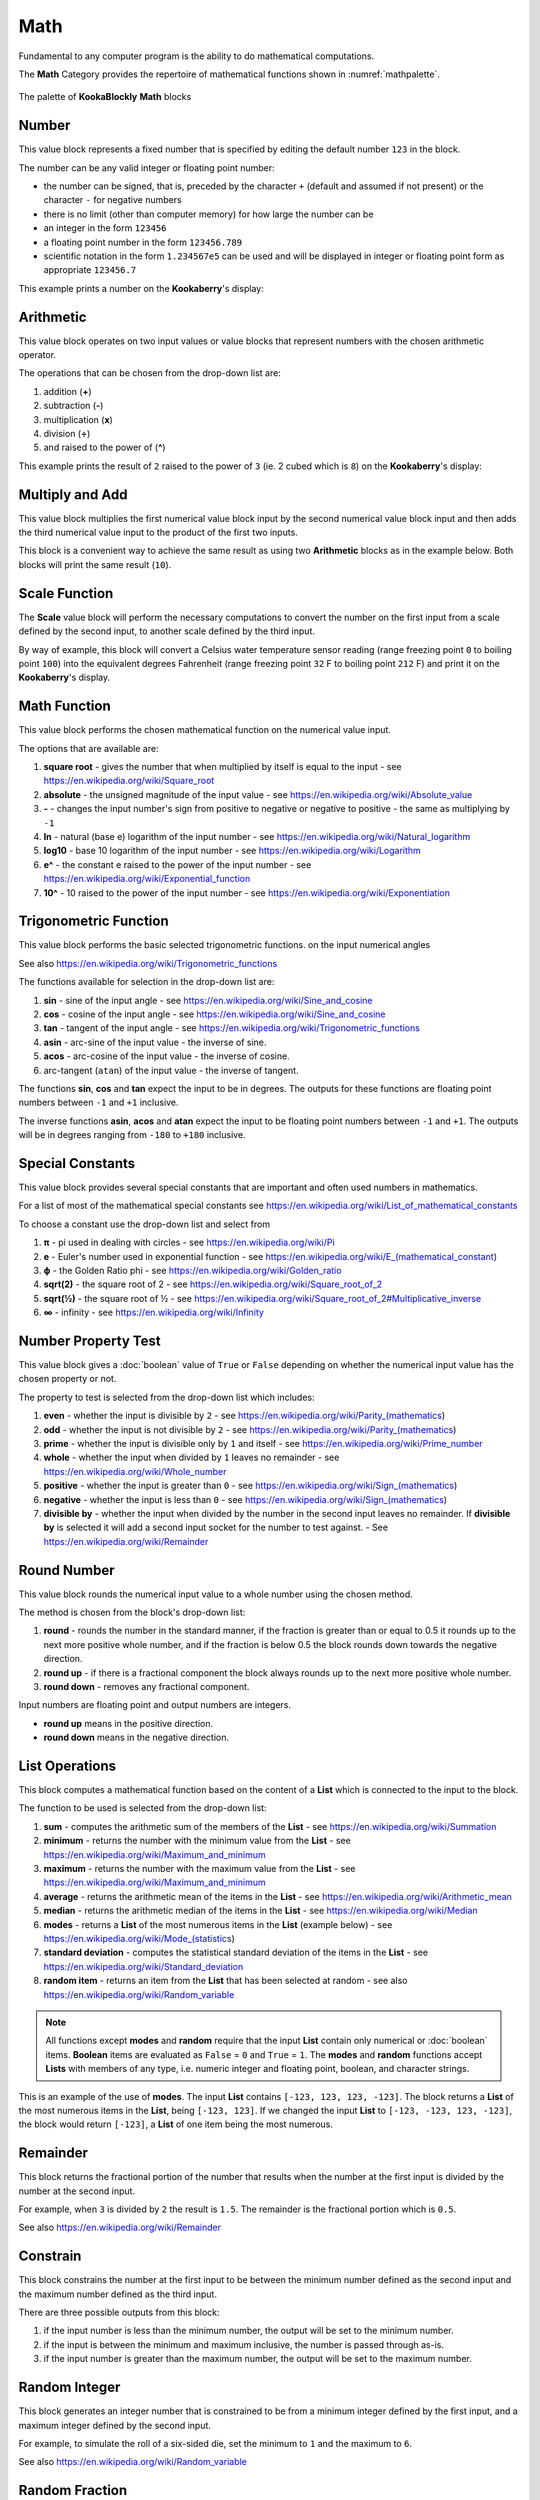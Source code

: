 ----
Math
----

Fundamental to any computer program is the ability to do mathematical computations.  

The **Math** Category provides the repertoire of mathematical functions shown in :numref:`mathpalette`.

.. _mathpalette:
.. figure:: images/math-palette.png
   :width: 400
   :align: center
   
   The palette of **KookaBlockly** **Math** blocks




Number
------

This value block represents a fixed number that is specified by editing the default number ``123`` in the block.  

The number can be any valid integer or floating point number:

* the number can be signed, that is, preceded by the character ``+`` (default and assumed if not present) or the character ``-`` for negative numbers
* there is no limit (other than computer memory) for how large the number can be
* an integer in the form ``123456``
* a floating point number in the form ``123456.789``
* scientific notation in the form ``1.234567e5`` can be used and will be displayed in integer or floating point form as appropriate ``123456.7``


.. image:: images/math-number.png
   :height: 80
   :align: center

This example prints a number on the **Kookaberry**'s display:

.. image:: images/math-number-example.png
   :height: 80
   :align: center



Arithmetic
----------

This value block operates on two input values or value blocks that represent numbers with the chosen 
arithmetic operator.  

The operations that can be chosen from the drop-down list are:

1. addition (**+**)
2. subtraction (**-**)
3. multiplication (**x**)
4. division (**÷**) 
5. and raised to the power of (**^**)

.. image:: images/math-arithmetic.png
   :height: 200
   :align: center

This example prints the result of ``2`` raised to the power of ``3`` (ie. 2 cubed which is ``8``) on the **Kookaberry**'s display:


.. image:: images/math-arithmetic-example.png
   :height: 80
   :align: center


Multiply and Add
----------------

This value block multiplies the first numerical value block input by the second numerical value block input
and then adds the third numerical value input to the product of the first two inputs.

.. image:: images/math-multiply-add.png
   :height: 80
   :align: center

This block is a convenient way to achieve the same result as using two **Arithmetic** blocks as in the example below. 
Both blocks will print the same result (``10``).


.. image:: images/math-multiply-add-example.png
   :height: 160
   :align: center



Scale Function
--------------

The **Scale** value block will perform the necessary computations to convert the number on the first input 
from a scale defined by the second input, to another scale defined by the third input.


.. image:: images/math-scale.png
   :height: 160
   :align: center

By way of example, this block will convert a Celsius water temperature sensor reading (range freezing point ``0`` to boiling point ``100``)
into the equivalent degrees Fahrenheit (range freezing point ``32`` F to boiling point ``212`` F) and print it on the **Kookaberry**'s display.


.. image:: images/math-scale-example-fahrenheit.png
   :height: 160
   :align: center


Math Function
-------------

This value block performs the chosen mathematical function on the numerical value input.  

The options that are available are:

1. **square root** - gives the number that when multiplied by itself is equal to the input - see https://en.wikipedia.org/wiki/Square_root
2. **absolute** - the unsigned magnitude of the input value - see https://en.wikipedia.org/wiki/Absolute_value
3. **-** - changes the input number's sign from positive to negative or negative to positive - the same as multiplying by ``-1``
4. **ln** - natural (base e) logarithm of the input number - see https://en.wikipedia.org/wiki/Natural_logarithm
5. **log10** - base 10 logarithm of the input number - see https://en.wikipedia.org/wiki/Logarithm
6. **e^** - the constant e raised to the power of the input number - see https://en.wikipedia.org/wiki/Exponential_function
7. **10^** - 10 raised to the power of the input number - see https://en.wikipedia.org/wiki/Exponentiation


.. image:: images/math-sqroot.png
   :height: 300
   :align: center


Trigonometric Function
----------------------

This value block performs the basic selected trigonometric functions. on the input numerical angles 

See also https://en.wikipedia.org/wiki/Trigonometric_functions

The functions available for selection in the drop-down list are:

1. **sin** - sine of the input angle - see https://en.wikipedia.org/wiki/Sine_and_cosine
2. **cos** - cosine of the input angle - see https://en.wikipedia.org/wiki/Sine_and_cosine
3. **tan** - tangent of the input angle - see https://en.wikipedia.org/wiki/Trigonometric_functions
4. **asin** - arc-sine of the input value - the inverse of sine.
5. **acos** - arc-cosine of the input value - the inverse of cosine.
6. arc-tangent (``atan``) of the input value - the inverse of tangent.

The functions **sin**, **cos** and **tan** expect the input to be in degrees. 
The outputs for these functions are floating point numbers between ``-1`` and ``+1`` inclusive.  

The inverse functions **asin**, **acos** and **atan** expect the input to be floating point numbers between ``-1`` and ``+1``.  
The outputs will be in degrees ranging from ``-180`` to ``+180`` inclusive.

.. image:: images/math-trig.png
   :height: 300
   :align: center


Special Constants
-----------------

This value block provides several special constants that are important and often used numbers in mathematics.

For a list of most of the mathematical special constants see https://en.wikipedia.org/wiki/List_of_mathematical_constants

To choose a constant use the drop-down list and select from

1. **π** - pi used in dealing with circles - see https://en.wikipedia.org/wiki/Pi
2. **e** - Euler's number used in exponential function - see https://en.wikipedia.org/wiki/E_(mathematical_constant)
3. **ϕ** - the Golden Ratio phi - see https://en.wikipedia.org/wiki/Golden_ratio
4. **sqrt(2)** - the square root of 2 - see https://en.wikipedia.org/wiki/Square_root_of_2
5. **sqrt(½)** - the square root of ½ - see https://en.wikipedia.org/wiki/Square_root_of_2#Multiplicative_inverse
6. **∞** - infinity - see https://en.wikipedia.org/wiki/Infinity


.. image:: images/math-constants.png
   :height: 300
   :align: center



Number Property Test
--------------------

This value block gives a :doc:`boolean` value of ``True`` or ``False`` depending on whether the numerical input value 
has the chosen property or not.  
 
The property to test is selected from the drop-down list which includes:  

1. **even** - whether the input is divisible by ``2`` - see https://en.wikipedia.org/wiki/Parity_(mathematics)
2. **odd** - whether the input is not divisible by ``2`` - see https://en.wikipedia.org/wiki/Parity_(mathematics)
3. **prime** - whether the input is divisible only by ``1`` and itself - see https://en.wikipedia.org/wiki/Prime_number
4. **whole** - whether the input when divided by ``1`` leaves no remainder - see https://en.wikipedia.org/wiki/Whole_number
5. **positive** - whether the input is greater than  ``0`` - see https://en.wikipedia.org/wiki/Sign_(mathematics)
6. **negative** - whether the input is less than ``0`` - see https://en.wikipedia.org/wiki/Sign_(mathematics)
7. **divisible by** - whether the input when divided by the number in the second input leaves no remainder.  
   If **divisible by** is selected it will add a second input socket for the number to test against. - See https://en.wikipedia.org/wiki/Remainder


.. image:: images/math-is-test.png
   :height: 300
   :align: center


.. image:: images/math-is-divisible-by.png
   :height: 80
   :align: center




Round Number
------------

This value block rounds the numerical input value to a whole number using the chosen method.

The method is chosen from the block's drop-down list:

1. **round** - rounds the number in the standard manner, if the fraction is greater than or equal to 0.5 it rounds up to the next more positive whole number, 
   and if the fraction is below 0.5 the block rounds down towards the negative direction. 
2. **round up** - if there is a fractional component the block always rounds up to the next more positive whole number.
3. **round down** - removes any fractional component.

Input numbers are floating point and output numbers are integers.

* **round up** means in the positive direction.
* **round down** means in the negative direction.

.. image:: images/math-round.png
   :height: 200
   :align: center


List Operations
---------------

This block computes a mathematical function based on the content of a **List** which is connected to the input to the block.

The function to be used is selected from the drop-down list:

1. **sum** - computes the arithmetic sum of the members of the **List** - see https://en.wikipedia.org/wiki/Summation
2. **minimum** - returns the number with the minimum value from the **List** - see https://en.wikipedia.org/wiki/Maximum_and_minimum
3. **maximum** - returns the number with the maximum value from the **List** - see https://en.wikipedia.org/wiki/Maximum_and_minimum
4. **average** - returns the arithmetic mean of the items in the **List** - see https://en.wikipedia.org/wiki/Arithmetic_mean
5. **median** - returns the arithmetic median of the items in the **List** - see https://en.wikipedia.org/wiki/Median
6. **modes** - returns a **List** of the most numerous items in the **List** (example below) - see https://en.wikipedia.org/wiki/Mode_(statistics)
7. **standard deviation** - computes the statistical standard deviation of the items in the **List** - see https://en.wikipedia.org/wiki/Standard_deviation
8. **random item** - returns an item from the **List** that has been selected at random - see also https://en.wikipedia.org/wiki/Random_variable


.. note:: 
    All functions except **modes** and **random** require that the input **List** contain only numerical or :doc:`boolean` items.
    **Boolean** items are evaluated as ``False`` = ``0`` and ``True`` = ``1``.
    The **modes** and **random** functions accept **Lists** with members of any type, i.e. numeric integer and floating point, boolean, and character strings.



.. image:: images/math-of-list.png
   :height: 300
   :align: center


This is an example of the use of **modes**.  The input **List** contains ``[-123, 123, 123, -123]``.  
The block returns a **List** of the most numerous items in the **List**, being ``[-123, 123]``.
If we changed the input **List** to ``[-123, -123, 123, -123]``, the block would return ``[-123]``, a **List** of one item being the most numerous.

.. image:: images/math-modes-of-list-example.png
   :height: 200
   :align: center

Remainder
---------

This block returns the fractional portion of the number that results when the number at the first input is divided by the number at the second input.

For example, when ``3`` is divided by ``2`` the result is ``1.5``.  The remainder is the fractional portion which is ``0.5``.

See also https://en.wikipedia.org/wiki/Remainder


.. image:: images/math-remainder.png
   :height: 80
   :align: center


Constrain
---------

This block constrains the number at the first input to be between the minimum number defined as the second input 
and the maximum number defined as the third input.

There are three possible outputs from this block:

1. if the input number is less than the minimum number, the output will be set to the minimum number.
2. if the input is between the minimum and maximum inclusive, the number is passed through as-is.
3. if the input number is greater than the maximum number, the output will be set to the maximum number.


.. image:: images/math-constrain.png
   :height: 120
   :align: center


Random Integer
--------------

This block generates an integer number that is constrained to be from a minimum integer defined by the first input, 
and a maximum integer defined by the second input.

For example, to simulate the roll of a six-sided die, set the minimum to ``1`` and the maximum to ``6``.

See also https://en.wikipedia.org/wiki/Random_variable

.. image:: images/math-random-integer.png
   :height: 80
   :align: center


Random Fraction
---------------

This value block creates a random floating point number from 0 up to but not including 1.

See also https://en.wikipedia.org/wiki/Random_variable


.. image:: images/math-random-fraction.png
   :height: 80
   :align: center



Atan2 of X
----------

This value block returns the arc tangent of two numerical values at inputs x and y .  

This function is similar to calculating the arc tangent of y/x, except that the signs of both arguments are used to determine 
the quadrant of the result.  The result is an angle expressed in degrees in the range ``-180`` to ``+180``.

See also https://en.wikipedia.org/wiki/Atan2


.. image:: images/math-atan2.png
   :height: 80
   :align: center




